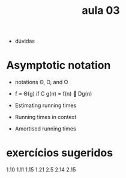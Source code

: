 #+title: aula 03

- dúvidas

* Asymptotic notation

- notations Θ, O, and Ω 

- f = Θ(g) if C g(n) = f(n) 􏰀 Dg(n)

- Estimating running times
- Running times in context
- Amortised running times

* exercícios sugeridos

1.10
1.11
1.15
1.21
2.5
2.14
2.15
